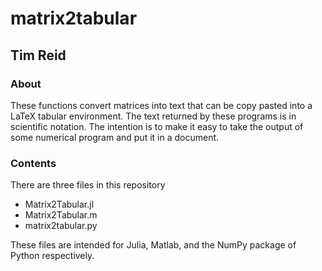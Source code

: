 * matrix2tabular
** Tim Reid
*** About
    These functions convert matrices into text that can be copy pasted into a LaTeX tabular environment. The text returned by these programs is in scientific notation. The intention is to make it easy to take the output of some numerical program and put it in a document.
*** Contents
    There are three files in this repository
    - Matrix2Tabular.jl
    - Matrix2Tabular.m
    - matrix2tabular.py
    These files are intended for Julia, Matlab, and the NumPy package of Python respectively.
